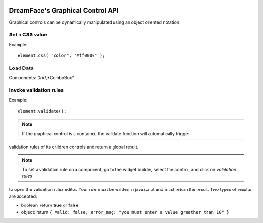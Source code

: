 .. image:: http://www.dreamface-interactive.com/img/dreamface-interactive.png

DreamFace's Graphical Control API
=================================

Graphical controls can be dynamically manipulated using an object oriented notation:

Set a CSS value
---------------

.. js:function:: css( property, value )

   :param string property: The message to display.
   :returns: void.
    
Example:
::
	element.css( "color", "#ff0000" );
	

Load Data
---------

.. js:function:: loadData( callback )

Components: *Grid*,*ComboBox*

Invoke validation rules
-----------------------

.. js:function:: validate()

   :returns: the validation result.
    
Example:
::
	element.validate();

.. note:: If the graphical control is a container, the validate function will automatically trigger
validation rules of its children controls and return a global result.

.. note:: To set a validation rule on a component, go to the widget builder, select the control, and click on *validation rules*
to open the validation rules editor. Your rule must be written in javascript and must return the result. Two types of results are
accepted:

* boolean: return **true** or **false**
* object: return ``{ valid: false, error_msg: "you must enter a value greather than 10" }``

